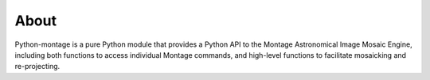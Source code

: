 About
=====

Python-montage is a pure Python module that provides a Python API to the
Montage Astronomical Image Mosaic Engine, including both functions to access
individual Montage commands, and high-level functions to facilitate
mosaicking and re-projecting.
